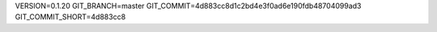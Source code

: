 VERSION=0.1.20
GIT_BRANCH=master
GIT_COMMIT=4d883cc8d1c2bd4e3f0ad6e190fdb48704099ad3
GIT_COMMIT_SHORT=4d883cc8

